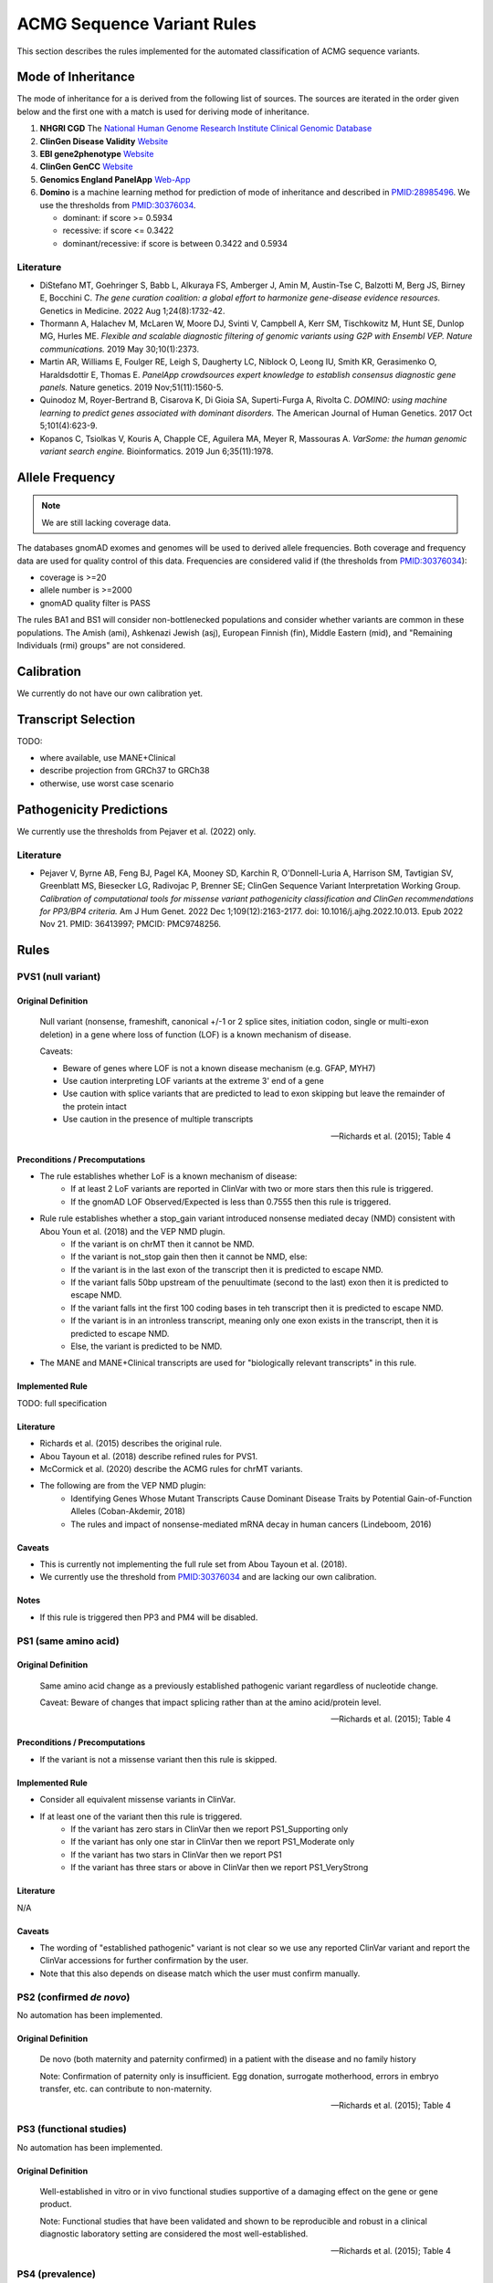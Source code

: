 .. _acmg_seqvars_rules:

===========================
ACMG Sequence Variant Rules
===========================

This section describes the rules implemented for the automated classification of ACMG sequence variants.

.. _acmg_seqvars_rules-inheritance:

-------------------
Mode of Inheritance
-------------------

The mode of inheritance for a is derived from the following list of sources.
The sources are iterated in the order given below and the first one with a match is used for deriving mode of inheritance.

1. **NHGRI CGD**
   The `National Human Genome Research Institute Clinical Genomic Database <https://research.nhgri.nih.gov/CGD/>`__
2. **ClinGen Disease Validity** `Website <https://clinicalgenome.org/curation-activities/gene-disease-validity/>`__
3. **EBI gene2phenotype** `Website <https://www.ebi.ac.uk/gene2phenotype>`__
4. **ClinGen GenCC** `Website <https://thegencc.org/>`__
5. **Genomics England PanelApp** `Web-App <https://panelapp.genomicsengland.co.uk/>`__
6. **Domino** is a machine learning method for prediction of mode of inheritance and described in `PMID:28985496 <https://pubmed.ncbi.nlm.nih.gov/28985496/>`__.
   We use the thresholds from `PMID:30376034 <https://pubmed.ncbi.nlm.nih.gov/30376034/>`__.

   - dominant: if score >= 0.5934
   - recessive: if score <= 0.3422
   - dominant/recessive: if score is between 0.3422 and 0.5934

.. _acmg_seqvars_rules-inheritance-literature:

Literature
==========

- DiStefano MT, Goehringer S, Babb L, Alkuraya FS, Amberger J, Amin M, Austin-Tse C, Balzotti M, Berg JS, Birney E, Bocchini C.
  *The gene curation coalition: a global effort to harmonize gene-disease evidence resources.*
  Genetics in Medicine. 2022 Aug 1;24(8):1732-42.
- Thormann A, Halachev M, McLaren W, Moore DJ, Svinti V, Campbell A, Kerr SM, Tischkowitz M, Hunt SE, Dunlop MG, Hurles ME.
  *Flexible and scalable diagnostic filtering of genomic variants using G2P with Ensembl VEP. Nature communications.*
  2019 May 30;10(1):2373.
- Martin AR, Williams E, Foulger RE, Leigh S, Daugherty LC, Niblock O, Leong IU, Smith KR, Gerasimenko O, Haraldsdottir E, Thomas E.
  *PanelApp crowdsources expert knowledge to establish consensus diagnostic gene panels.*
  Nature genetics. 2019 Nov;51(11):1560-5.
- Quinodoz M, Royer-Bertrand B, Cisarova K, Di Gioia SA, Superti-Furga A, Rivolta C.
  *DOMINO: using machine learning to predict genes associated with dominant disorders.*
  The American Journal of Human Genetics. 2017 Oct 5;101(4):623-9.
- Kopanos C, Tsiolkas V, Kouris A, Chapple CE, Aguilera MA, Meyer R, Massouras A.
  *VarSome: the human genomic variant search engine.*
  Bioinformatics. 2019 Jun 6;35(11):1978.

.. _acmg_seqvars_rules-frequency:

----------------
Allele Frequency
----------------

.. note::

    We are still lacking coverage data.

The databases gnomAD exomes and genomes will be used to derived allele frequencies.
Both coverage and frequency data are used for quality control of this data.
Frequencies are considered valid if (the thresholds from `PMID:30376034 <https://pubmed.ncbi.nlm.nih.gov/30376034/>`__):

- coverage is >=20
- allele number is >=2000
- gnomAD quality filter is PASS

The rules BA1 and BS1 will consider non-bottlenecked populations and consider whether variants are common in these populations.
The Amish (ami), Ashkenazi Jewish (asj), European Finnish (fin), Middle Eastern (mid), and "Remaining Individuals (rmi) groups" are not considered.

.. _acmg_seqvars_rules-calibration:

-----------
Calibration
-----------

We currently do not have our own calibration yet.

--------------------
Transcript Selection
--------------------

TODO:

- where available, use MANE+Clinical
- describe projection from GRCh37 to GRCh38
- otherwise, use worst case scenario

.. _acmg_seqvars_rules-patho-predictions:

-------------------------
Pathogenicity Predictions
-------------------------

We currently use the thresholds from Pejaver et al. (2022) only.

Literature
==========

- Pejaver V, Byrne AB, Feng BJ, Pagel KA, Mooney SD, Karchin R, O'Donnell-Luria A, Harrison SM, Tavtigian SV, Greenblatt MS, Biesecker LG, Radivojac P, Brenner SE; ClinGen Sequence Variant Interpretation Working Group.
  *Calibration of computational tools for missense variant pathogenicity classification and ClinGen recommendations for PP3/BP4 criteria.*
  Am J Hum Genet. 2022 Dec 1;109(12):2163-2177. doi: 10.1016/j.ajhg.2022.10.013. Epub 2022 Nov 21. PMID: 36413997; PMCID: PMC9748256.

.. _acmg_seqvars_rules-rules:

-----
Rules
-----

.. _acmg_seqvars_rules-pvs1:

PVS1 (null variant)
===================

Original Definition
-------------------

    Null variant (nonsense, frameshift, canonical +/-1 or 2 splice sites, initiation codon, single or multi-exon deletion) in a gene where loss of function (LOF) is a known mechanism of disease.

    Caveats:

    - Beware of genes where LOF is not a known disease mechanism (e.g. GFAP, MYH7)
    - Use caution interpreting LOF variants at the extreme 3' end of a gene
    - Use caution with splice variants that are predicted to lead to exon skipping but leave the remainder of the protein intact
    - Use caution in the presence of multiple transcripts

    -- Richards et al. (2015); Table 4

Preconditions / Precomputations
-------------------------------

- The rule establishes whether LoF is a known mechanism of disease:
    - If at least 2 LoF variants are reported in ClinVar with two or more stars then this rule is triggered.
    - If the gnomAD LOF Observed/Expected is less than 0.7555 then this rule is triggered.
- Rule rule establishes whether a stop_gain variant introduced nonsense mediated decay (NMD) consistent with Abou Youn et al. (2018) and the VEP NMD plugin.
    - If the variant is on chrMT then it cannot be NMD.
    - If the variant is not_stop gain then then it cannot be NMD, else:
    - If the variant is in the last exon of the transcript then it is predicted to escape NMD.
    - If the variant falls 50bp upstream of the penuultimate (second to the last) exon then it is predicted to escape NMD.
    - If the variant falls int the first 100 coding bases in teh transcript then it is predicted to escape NMD.
    - If the variant is in an intronless transcript, meaning only one exon exists in the transcript, then it is predicted to escape NMD.
    - Else, the variant is predicted to be NMD.
- The MANE and MANE+Clinical transcripts are used for "biologically relevant transcripts" in this rule.

Implemented Rule
----------------

TODO: full specification

Literature
----------

- Richards et al. (2015) describes the original rule.
- Abou Tayoun et al. (2018) describe refined rules for PVS1.
- McCormick et al. (2020) describe the ACMG rules for chrMT variants.
- The following are from the VEP NMD plugin:
    - Identifying Genes Whose Mutant Transcripts Cause Dominant Disease Traits by Potential Gain-of-Function Alleles (Coban-Akdemir, 2018)
    - The rules and impact of nonsense-mediated mRNA decay in human cancers (Lindeboom, 2016)


Caveats
-------

- This is currently not implementing the full rule set from Abou Tayoun et al. (2018).
- We currently use the threshold from `PMID:30376034 <https://pubmed.ncbi.nlm.nih.gov/30376034/>`__ and are lacking our own calibration.

Notes
-----

- If this rule is triggered then PP3 and PM4 will be disabled.

.. _acmg_seqvars_rules-ps1:

PS1 (same amino acid)
=====================

Original Definition
-------------------

    Same amino acid change as a previously established pathogenic variant regardless of nucleotide change.

    Caveat: Beware of changes that impact splicing rather than at the amino acid/protein level.

    -- Richards et al. (2015); Table 4

Preconditions / Precomputations
-------------------------------

- If the variant is not a missense variant then this rule is skipped.

Implemented Rule
----------------

- Consider all equivalent missense variants in ClinVar.
- If at least one of the variant then this rule is triggered.
    - If the variant has zero stars in ClinVar then we report PS1_Supporting only
    - If the variant has only one star in ClinVar then we report PS1_Moderate only
    - If the variant has two stars in ClinVar then we report PS1
    - If the variant has three stars or above in ClinVar then we report PS1_VeryStrong

Literature
----------

N/A

Caveats
-------

- The wording of "established pathogenic" variant is not clear so we use any reported ClinVar variant and report the ClinVar accessions for further confirmation by the user.
- Note that this also depends on disease match which the user must confirm manually.

.. _acmg_seqvars_rules-ps2:

PS2 (confirmed *de novo*)
=========================

No automation has been implemented.

Original Definition
-------------------

    De novo (both maternity and paternity confirmed) in a patient with the disease and no family history

    Note: Confirmation of paternity only is insufficient.
    Egg donation, surrogate motherhood, errors in embryo transfer, etc. can contribute to non-maternity.

    -- Richards et al. (2015); Table 4

.. _acmg_seqvars_rules-ps3:

PS3 (functional studies)
========================

No automation has been implemented.

Original Definition
-------------------

    Well-established in vitro or in vivo functional studies supportive of a damaging effect on the gene or gene product.

    Note: Functional studies that have been validated and shown to be reproducible and robust in a clinical diagnostic laboratory setting are considered the most well-established.

    -- Richards et al. (2015); Table 4

.. _acmg_seqvars_rules-ps4:

PS4 (prevalence)
================

No automation has been implemented.

Original Definition
-------------------

    The prevalence of the variant in affected individuals is significantly increased compared to the prevalence in controls

    Note 1: Relative risk (RR) or odds ratio (OR), as obtained from case-control studies, is >5.0 and the confidence interval around the estimate of RR or OR does not include 1.0. See manuscript for detailed guidance.

	Note 2: In instances of very rare variants where case-control studies may not reach statistical significance, the prior observation of the variant in multiple unrelated patients with the same phenotype, and its absence in controls, may be used as moderate level of evidence.

    -- Richards et al. (2015); Table 4

.. _acmg_seqvars_rules-pm1:

PM1 (hotspot)
=============

.. note::

    - We currently do not have proper UniProt annotations.
    - Can / should we upgrade to strong?

Original Definition
-------------------

    Located in a mutational hot spot and/or critical and well-established functional domain (e.g. active site of an enzyme) without benign variation.

    -- Richards et al. (2015); Table 4

Preconditions / Precomputations
-------------------------------

- If the variant is on chrMT then this rule is skipped according to McCormick et al. (2020).

Implemented Rule
----------------

- If the variant is within a hotspot (at least 4 pathogenic missense/in-frame variants within 25bp radius) then this rule is triggered.
- If the variant is within an annotated UniProt domain and the domain contains at least 2 pathogenic variants then this rule is triggered.

Literature
----------

- McCormick et al. (2020) describe the ACMG rules for chrMT variants.

Caveats
-------

- We currently use the threshold from `PMID:30376034 <https://pubmed.ncbi.nlm.nih.gov/30376034/>`__ and are lacking our own calibration.

.. _acmg_seqvars_rules-pm3:

PM3 (recessive in *trans*)
==========================

No automation has been implemented.

Original Definition
-------------------

    For recessive disorders, detected in trans with a pathogenic variant.

	Note: This requires testing of parents (or offspring) to determine phase.

    -- Richards et al. (2015); Table 4

.. _acmg_seqvars_rules-pm4:

PM4 (protein length)
====================

Original Definition
-------------------

    Protein length changes due to in-frame deletions/insertions in a non-repeat region or stop-loss variants.

    -- Richards et al. (2015); Table 4

Preconditions / Precomputations
-------------------------------

- If PVS1 was triggered then this rule is skipped to avoid double counting.
- If the variant is not an in-frame indel and not a stop-loss variant then this rule is skipped.

Implemented Rule
----------------

- If the variant is an in-frame indel
    - If the variant is inside a repeat masked region then it is skipped
    - If the variant is inside a repeat as annotated by UniProt then it is skipped
    - Otherwise, this rule is triggered.
- If the variant is a stop-loss variant then this rule is triggered.

Literature
----------

N/A

Caveats
-------

- Richards et al. (2015) state that the size of the indel and amount of change in amino acids should influence the classification.
  We currently do not have this implemented.

.. _acmg_seqvars_rules-pm5:

PM5 (overlapping missense)
==========================

Original Definition
-------------------

    Novel missense change at an amino acid residue where a different missense change determined to be pathogenic has been seen before.

    Caveat: Beware of changes that impact splicing rather than at the amino acid/protein level.

    -- Richards et al. (2015); Table 4

Preconditions / Precomputations
-------------------------------

- If the variant is on a nuclear chromosome
    - If it is not a missense variant then this rule is skipped.
- If the variant is on chrMT and not missense and not on a tRNA gene then this rule is skipped.

Implemented Rule
----------------

- If the variant is on a nuclear chromosome:
    - If the variant is at the same position as a pathogenic missense variant then this rule is triggered.
- If the variant is on chrMT:
    - If the variant is a missense variant and at the same position as a pathogenic one then the rule is triggered.
    - If the variant is on a tRNA gene and at the same position as a pathogenic one then the rule is triggered as PM5_Supporting.

Literature
----------

- Richards et al. (2018) describes the rule for nuclear chromosomes.
- McCormick et al. (2020) describes the rule for chrMT.

Caveats
-------

N/A

.. _acmg_seqvars_rules-pm6:

PM6 (assumed *de novo*)
=======================

No automation has been implemented.

Original Definition
-------------------

    Assumed de novo, but without confirmation of paternity and maternity.

    -- Richards et al. (2015); Table 4

.. _acmg_seqvars_rules-pm2:

PM2_Supporting (absent from controls)
=====================================

Original Definition
-------------------

    Absent from controls (or at extremely low frequency if recessive) in Exome Sequencing Project, 1000 Genomes or ExAC.

    -- Richards et al. (2015); Table 4

Preconditions / Precomputations
-------------------------------

- Determine :ref:`acmg_seqvars_rules-inheritance` for the gene.
- Determine :ref:`acmg_seqvars_rules-frequency`.
- If the allele frequency is invalid then this rule is skipped.

Implemented Rule
----------------

- If the variant is on a nuclear chromosome:
    - If the gene is marked as recessive or X-linked:
        - If the variant allele count is <=4 then this rule is triggered.
    - If the gene is marked as dominant:
        - If the homozygous allele count is <=1 then this rule is triggered.
        - If the allele frequency is less than 0.0001 then this rule is triggered.
- If the variant is on chrMT:
    If the variant frequency is below 0.00002=0.002%=1/50,000 then this rule is triggered.

Literature
----------

- Richards et al. (2015) describes the original rule.
- ClinGen Sequence Variant Interpretation Work Group (2020): SVI Recommendation for Absence/Rarity (PM2) - Version 1.0 describes the downgrade to supporting.
- McCormick et al. (2020) describe the ACMG rules for chrMT variants.

Caveats
-------

- We currently use the threshold from `PMID:30376034 <https://pubmed.ncbi.nlm.nih.gov/30376034/>`__ and are lacking our own calibration.
- This rule has been downgraded by default to supporting from strong in accordance to ClinGen Sequence Variant Interpretation Work Group (2020): *SVI Recommendation for Absence/Rarity (PM2) - Version 1.0*

.. _acmg_seqvars_rules-pp1:

PP1 (cosegregation)
===================

No automation has been implemented.

PP2 (missense)
==============

Original Definition
-------------------

    Missense variant in a gene that has a low rate of benign missense variation and where missense variants are a common mechanism of disease.

    -- Richards et al. (2015); Table 4

Preconditions / Precomputations
-------------------------------

- If the variant is on chrMT then this rule is skipped according to McCormick et al. (2020).
- If the variant is not a missense variant then this rule is skipped.

Implemented Rule
----------------

- If the ratio of pathogenic missense variants over all non-VUS missense variants is greater than 0.808 then this rule is triggered.

Literature
----------

- McCormick et al. (2020) describe the ACMG rules for chrMT variants.

Caveats
-------

- We currently use the threshold from `PMID:30376034 <https://pubmed.ncbi.nlm.nih.gov/30376034/>`__ and are lacking our own calibration.

Notes
-----

- This rule is similar to :ref:`acmg_seqvars_rules-bp1`

.. _acmg_seqvars_rules-pp3:

PP3 (*in silico* predictions)
=============================

Original Definition
-------------------

    Multiple lines of computational evidence support a deleterious effect on the gene or gene product (conservation, evolutionary, splicing impact, etc).

    Caveats:

    - As many in silico algorithms use the same or very similar input for their predictions, each algorithm should not be counted as an independent criterion.
    - PP3 can be used only once in any evaluation of a variant.

    -- Richards et al. (2015); Table 4

Preconditions / Precomputations
-------------------------------

- If the rule PVS1 was triggered then this rule is skipped.
- If the variant is on chrMT then it is skipped, as we don't have calibration for chrMT yet.
- If the variant is not found in dbNSFP or CADD precomputed scores then it is skipped as we don't have calibration for chrMT yet.

Implemented Rule
----------------

An initial prediction is fist done using the general purpose pathogenicity predictors.

- If we have a score from the following, then the prediction is used (in descending order of priority):
    - REVEL, MutPred2, CADD, BayesDel, VEST4, ..., PhyloP
    - we will use the modifiers from Pejaver et al. (2022)
- If predictions are missing then then PhyloP of the position of the variant is used as a fallback.

Then, for splicing the following is done.

- If a SpliceAI prediction is performed then it is interpreted according to Walker et al. (2023).

The highest-scoring variant is used for the final prediction.


Literature
----------

- Pejaver et al. (2022) has our thresholds for general variants
- Walker et al. (2023) has the threshold for splicing

Caveats
-------

- As described in :ref:`acmg_seqvars_rules-patho-predictions`, we are currently limited to the precomputed threshold from the literature.
  This hinders us in adopting AlphaMissense effectively, for example.
- We need to compute accuracy to rank the implemented methods.
- We need our own calibration for chrMT.

Notes
-----

- This rule is similar to :ref:`acmg_seqvars_rules-bp4`

.. _acmg_seqvars_rules-pp4:

PP4 (monogenetic)
=================

No automation has been implemented.

.. _acmg_seqvars_rules-ba1:

BA1 (5% frequency)
==================

Original Definition
-------------------

    Allele frequency is >5% in Exome Sequencing Project, 1000 Genomes Project, or Exome Aggregation Consortium

    -- Richards et al. (2015); Table 4

Preconditions / Precomputations
-------------------------------

- The variant is absent from the exception list from Ghosh et al. (2018).
  If the variant is present on this list, then this rule is skipped.

Implemented Rule
----------------

- If the variant is nuclear (not on chrMT)
    - If the allele frequency is above 0.05 in gnomAD global population then this rule is triggered.
- else (the variant is on chrMT)
    - If the allele frequency is above 0.01 in gnomAD-mtDNA global population then this rule is triggered.

Literature
----------

- Richards et al. (2015) describes the 5% allele frequency threshold.
- Ghosh et al. (2018) introduce the exception list and ClinGen maintains it.
- McCormick et al. (2020) describe the 1% allele frequency threshold as appropriate for chrMT variants.

Caveats
-------

- The exception *"However, there must be no additional conflicting evidence to support pathogenicity, such as a novel occurrence in a certain haplogroup" from McCormick et al. (2020)* is not implemented yet.

.. _acmg_seqvars_rules-bs1:

BS1 (expected frequency)
========================

Original Definition
-------------------

    Allele frequency greater than expected for disorder.

    -- Richards et al. (2015); Table 4

Preconditions / Precomputations
-------------------------------

- Determine :ref:`acmg_seqvars_rules-frequency`.
- If the allele frequency is invalid then this rule is skipped.

Implemented Rule
----------------

- If the variant is on a nuclear chromosome and the user provided a maximal credible population frequency:
    - If the FAF from gnomAD is above the maximal credible population frequency then this rule is triggered.
- If the variant is on chrMT:
    - If the population frequency is above 0.5% then this rule is triggered in accordance to McCormick et al. (2020).

Literature
----------

- Richards et al. (2015) describes the original rule without thresholds.
- Gudmundsson et al. (2022) describe the FAF threshold provided by gnomAD.
- McCormick et al. (2020) describe the ACMG rules for chrMT variants.

.. _acmg_seqvars_rules-bs2:

BS2 (healthy adult)
===================

Original Definition
-------------------

    Observed in a healthy adult individual for a recessive (homozygous), dominant (heterozygous), or X-linked (hemizygous) disorder, with full penetrance expected at an early age.

    -- Richards et al. (2015); Table 4

Preconditions / Precomputations
-------------------------------

- If the rule BA1 triggered then this rule is skipped.
- Determine :ref:`acmg_seqvars_rules-inheritance` for the gene.
- Determine :ref:`acmg_seqvars_rules-frequency`.
- If the allele frequency is invalid then this rule is skipped.
- If the rule BA1 was triggered then this rule is skipped.

Implemented Rule
----------------

- If the gene is marked as recessive or X-linked:
    - If the variant allele count is above 2 then this rule is triggered.
- If the gene is marked as dominant:
    - If the variant allele count is above 5 then this rule is triggered.

Literature
----------

- Chen et al. (2022), Karczewski et al. (2020), etc. describe gnomAD.
- The modes of inheritance for the genes are taken from different sources as described in :ref:`acmg_seqvars_rules-inheritance`.

Caveats
-------

- The conditions of "full penetrance" and "expected at an early age" need to be checked by the user.

Notes
-----

- Genes can be marked as both recessive and dominant.
- We use the thresholds from `PMID:30376034 <https://pubmed.ncbi.nlm.nih.gov/30376034/>`__.

.. _acmg_seqvars_rules-bs3:

BS3 (functional studies)
========================

No automation has been implemented.

Original Definition
-------------------

    Well-established in vitro or in vivo functional studies shows no damaging effect on protein function or splicing.

    -- Richards et al. (2015); Table 4

.. _acmg_seqvars_rules-bs4:

BS4 (lack of segregation)
=========================

No automation has been implemented.

Original Definition
-------------------

    Lack of segregation in affected members of a family

    Caveats:

    - The presence of phenocopies for common phenotypes (i.e. cancer, epilepsy) can mimic lack of segregation among affected individuals.
    - Also, families may have more than one pathogenic variant contributing to an autosomal dominant disorder, further confounding an apparent lack of segregation.

    -- Richards et al. (2015); Table 4

.. _acmg_seqvars_rules-bp1:

BP1 (missense)
==============

Original Definition
-------------------

    Missense variant in a gene for which primarily truncating variants are known to cause disease

    -- Richards et al. (2015); Table 4

Preconditions / Precomputations
-------------------------------

- If the rule BA1 triggered then this rule is skipped.
- If the variant is on chrMT then this rule is skipped according to McCormick et al. (2020).
- If the variant is not a missense variant then this rule is skipped.

Implemented Rule
----------------

- If the ratio of benign missense variants over all non-VUS missense variants is greater than 0.569 then this rule is triggered.

Literature
----------

- McCormick et al. (2020) describe the ACMG rules for chrMT variants.

Caveats
-------

- We currently use the threshold from `PMID:30376034 <https://pubmed.ncbi.nlm.nih.gov/30376034/>`__ and are lacking our own calibration.

Notes
-----

- This rule is similar to :ref:`acmg_seqvars_rules-pp2`

.. _acmg_seqvars_rules-bp2:

BP2 (recessive in *trans*)
==========================

No automation has been implemented.

Original Definition
-------------------

    Observed in trans with a pathogenic variant for a fully penetrant dominant gene/disorder; or observed in cis with a pathogenic variant in any inheritance pattern

    -- Richards et al. (2015); Table 4

.. _acmg_seqvars_rules-bp3:

BP3 (in-frame repetitive)
=========================

.. note::

    - We do not have proper Uniprot data yet (domain / repeat)
    - Similar to repeat masker.
    - Probably same for phylop100way?

Original Definition
-------------------

    In-frame deletions/insertions in a repetitive region without a known function.

    -- Richards et al. (2015); Table 4

Preconditions / Precomputations
-------------------------------

- If the rule BA1 triggered then this rule is skipped.
- If the variant is on chrMT then this rule is skipped.

Implemented Rule
----------------

- If the variant is in a known functional domain according to UniProt then this rule is skipped.
- If the variant is in a repeat region according to UniProt repeat annotation genome repeat masker then this rule is skipped.
- If the variant is in a region of low conservation (PhyloP100Way less than 3.58, same as `PMID:30376034 <https://pubmed.ncbi.nlm.nih.gov/30376034/>`__) then this rule is skipped.
- If all conditions above fail then this rule is triggered.

Literature
----------

- McCormick et al. (2020) describe the ACMG rules for chrMT variants.

Caveats
-------

- We currently use the conservation threshold from `PMID:30376034 <https://pubmed.ncbi.nlm.nih.gov/30376034/>`__ and are lacking our own calibration.
- Different from `PMID:30376034 <https://pubmed.ncbi.nlm.nih.gov/30376034/>`__, we do not check whether there are known pathogenic variants in the region.

.. _acmg_seqvars_rules-bp4:

BP4 (*in silico* predictions)
=============================

.. note::

    - we have not implemented MitoTip or MitImpact yet
    - we are lacking phylop scores yet
    - we don't have live CADD scores yet

Original Definition
-------------------

    Multiple lines of computational evidence suggest no impact on gene or gene product (conservation, evolutionary, splicing impact, etc).

    Caveat: As many in silico algorithms use the same or very similar input for their predictions, each algorithm cannot be counted as an independent criterion.
    BP4 can be used only once in any evaluation of a variant.

    -- Richards et al. (2015); Table 4

Preconditions / Precomputations
-------------------------------

- If the rule BA1 triggered then this rule is skipped.
- If the variant is on chrMT then it is skipped, as we don't have calibration for chrMT yet.
- If the variant is not found in dbNSFP or CADD precomputed scores then it is skipped as we don't have calibration for chrMT yet.

Implemented Rule
----------------

See :ref:`acmg_seqvars_rules-pp3` for details.

Literature
----------

See :ref:`acmg_seqvars_rules-pp3` for details.

Caveats
-------

See :ref:`acmg_seqvars_rules-pp3` for details.

Notes
-----

- This rule is similar to :ref:`acmg_seqvars_rules-pp3`

.. _acmg_seqvars_rules-bp5:

BP5 (found in solved)
=====================

No automation has been implemented.

Original Definition
-------------------

    Variant found in a case with an alternate molecular basis for disease.

    -- Richards et al. (2015); Table 4

.. _acmg_seqvars_rules-bp7:

BP7 (synonymous)
================

Original Definition
-------------------

    A synonymous (silent) variant for which splicing prediction algorithms predict no impact to the splice consensus sequence nor the creation of a new splice site AND the nucleotide is not highly conserved.

    -- Richards et al. (2015); Table 4

Preconditions / Precomputations
-------------------------------

- If the variant is on chrMT then this rule is skipped according to McCormick et al. (2020).

Implemented Rule
----------------

- If there is a pathogenic variant +/- 2bp of the position in ClinVar then the rule is skipped.
- If the variant is closer than 2bp to a splice site then the rule is skipped.
- If the variant is not predicted to alter the splice site using SpliceAI then the rule is triggered.

Literature
----------

- McCormick et al. (2020) describe the ACMG rules for chrMT variants.

Caveats
-------

N/A

Notes
-----

- We use the thresholds from `PMID:30376034 <https://pubmed.ncbi.nlm.nih.gov/30376034/>`__.
